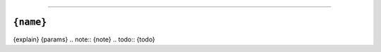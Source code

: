 ==============

``{name}``
----------

.. py:{type}:: {name}({args})
{explain}
{params}
.. note:: {note}
.. todo:: {todo}
